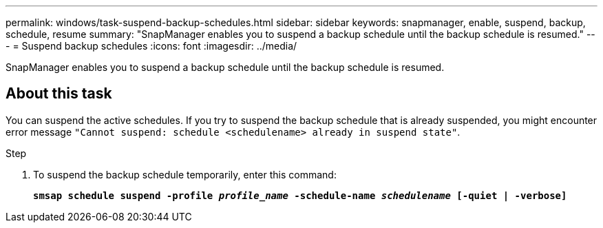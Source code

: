 ---
permalink: windows/task-suspend-backup-schedules.html
sidebar: sidebar
keywords: snapmanager, enable, suspend, backup, schedule, resume
summary: "SnapManager enables you to suspend a backup schedule until the backup schedule is resumed."
---
= Suspend backup schedules
:icons: font
:imagesdir: ../media/

[.lead]
SnapManager enables you to suspend a backup schedule until the backup schedule is resumed.

== About this task

You can suspend the active schedules. If you try to suspend the backup schedule that is already suspended, you might encounter error message `"Cannot suspend: schedule <schedulename> already in suspend state"`.

.Step

. To suspend the backup schedule temporarily, enter this command:
+
`*smsap schedule suspend -profile _profile_name_ -schedule-name _schedulename_ [-quiet | -verbose]*`
